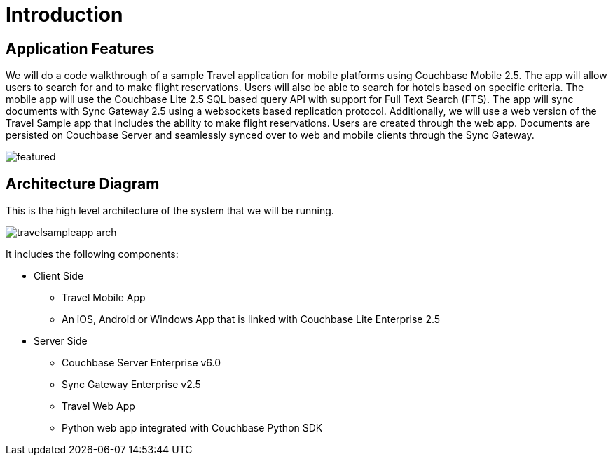 = Introduction

== Application Features

We will do a code walkthrough of a sample Travel application for mobile platforms using Couchbase Mobile 2.5.
The app will allow users to search for and to make flight reservations.
Users will also be able to search for hotels based on specific criteria.
The mobile app will use the Couchbase Lite 2.5 SQL based query API with support for Full Text Search (FTS).
The app will sync documents with Sync Gateway 2.5 using a websockets based replication protocol.
Additionally, we will use a web version of the Travel Sample app that includes the ability to make flight reservations. Users are created through the web app.
Documents are persisted on Couchbase Server and seamlessly synced over to web and mobile clients through the Sync Gateway.

image:https://duaw26jehqd4r.cloudfront.net/items/322M3j0K241Q3Z3S0L2B/featured.png[]

== Architecture Diagram

This is the high level architecture of the system that we will be running.

image:https://raw.githubusercontent.com/couchbaselabs/mobile-travel-sample/master/content/assets/travelsampleapp-arch.png[]

It includes the following components:

* Client Side
** Travel Mobile App
** An iOS, Android or Windows App that is linked with Couchbase Lite Enterprise 2.5
* Server Side
** Couchbase Server Enterprise v6.0
** Sync Gateway Enterprise v2.5
** Travel Web App
** Python web app integrated with Couchbase Python SDK
